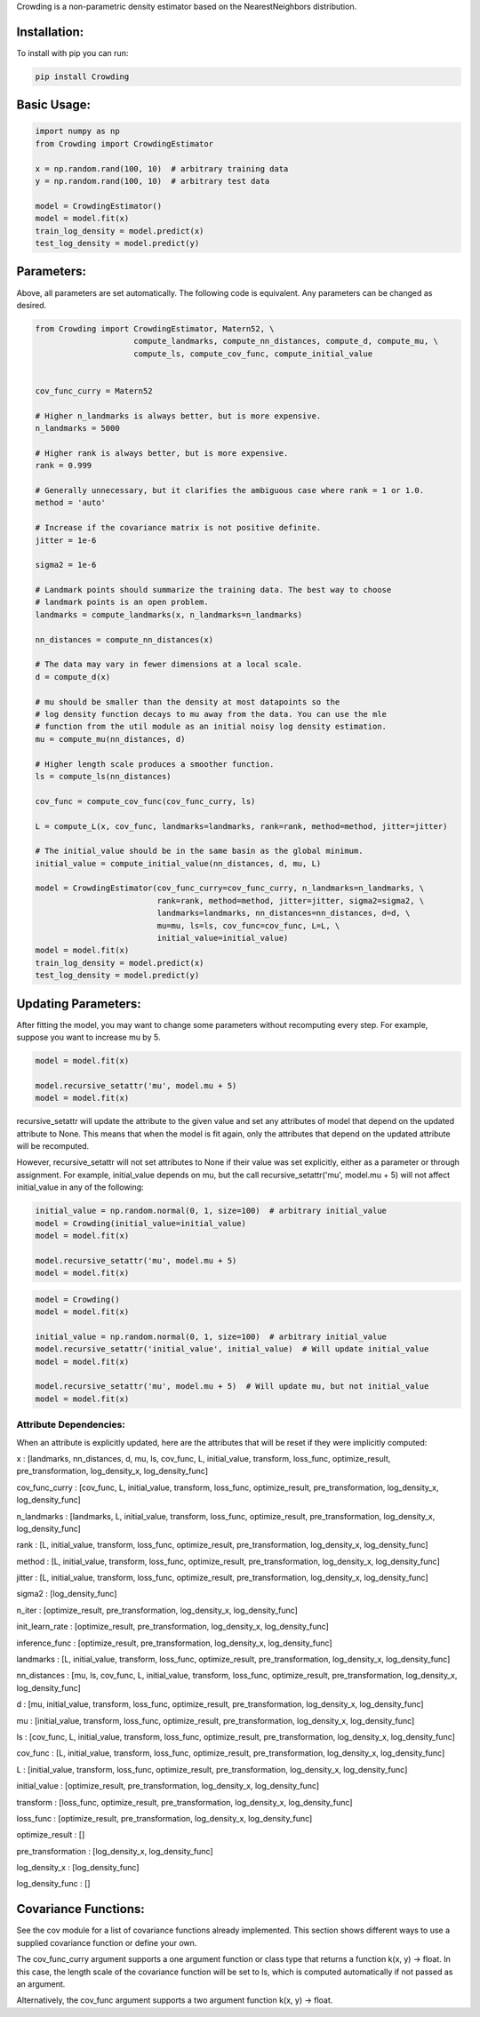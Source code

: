 Crowding is a non-parametric density estimator based on the NearestNeighbors distribution.

Installation:
===============

To install with pip you can run:

.. code-block::

   pip install Crowding

Basic Usage:
======================

.. code-block::

   import numpy as np
   from Crowding import CrowdingEstimator

   x = np.random.rand(100, 10)  # arbitrary training data
   y = np.random.rand(100, 10)  # arbitrary test data

   model = CrowdingEstimator()
   model = model.fit(x)
   train_log_density = model.predict(x)
   test_log_density = model.predict(y)

Parameters:
======================

Above, all parameters are set automatically. The following code is equivalent.
Any parameters can be changed as desired.

.. code-block::

   from Crowding import CrowdingEstimator, Matern52, \
                        compute_landmarks, compute_nn_distances, compute_d, compute_mu, \
                        compute_ls, compute_cov_func, compute_initial_value


   cov_func_curry = Matern52

   # Higher n_landmarks is always better, but is more expensive.
   n_landmarks = 5000

   # Higher rank is always better, but is more expensive.
   rank = 0.999

   # Generally unnecessary, but it clarifies the ambiguous case where rank = 1 or 1.0.
   method = 'auto'

   # Increase if the covariance matrix is not positive definite.
   jitter = 1e-6

   sigma2 = 1e-6

   # Landmark points should summarize the training data. The best way to choose
   # landmark points is an open problem.
   landmarks = compute_landmarks(x, n_landmarks=n_landmarks)

   nn_distances = compute_nn_distances(x)

   # The data may vary in fewer dimensions at a local scale.
   d = compute_d(x)

   # mu should be smaller than the density at most datapoints so the
   # log density function decays to mu away from the data. You can use the mle
   # function from the util module as an initial noisy log density estimation.
   mu = compute_mu(nn_distances, d)

   # Higher length scale produces a smoother function.
   ls = compute_ls(nn_distances)

   cov_func = compute_cov_func(cov_func_curry, ls)

   L = compute_L(x, cov_func, landmarks=landmarks, rank=rank, method=method, jitter=jitter)

   # The initial_value should be in the same basin as the global minimum.
   initial_value = compute_initial_value(nn_distances, d, mu, L)

   model = CrowdingEstimator(cov_func_curry=cov_func_curry, n_landmarks=n_landmarks, \
                             rank=rank, method=method, jitter=jitter, sigma2=sigma2, \
                             landmarks=landmarks, nn_distances=nn_distances, d=d, \
                             mu=mu, ls=ls, cov_func=cov_func, L=L, \
                             initial_value=initial_value)
   model = model.fit(x)
   train_log_density = model.predict(x)
   test_log_density = model.predict(y)

Updating Parameters:
======================

After fitting the model, you may want to change some parameters without recomputing
every step. For example, suppose you want to increase mu by 5.

.. code-block::

   model = model.fit(x)

   model.recursive_setattr('mu', model.mu + 5)
   model = model.fit(x)

recursive_setattr will update the attribute to the given value and set any attributes
of model that depend on the updated attribute to None. This means that when the model
is fit again, only the attributes that depend on the updated attribute will be recomputed.

However, recursive_setattr will not set attributes to None if their value was set
explicitly, either as a parameter or through assignment. For example, initial_value
depends on mu, but the call recursive_setattr('mu', model.mu + 5) will not affect
initial_value in any of the following:

.. code-block::

   initial_value = np.random.normal(0, 1, size=100)  # arbitrary initial_value
   model = Crowding(initial_value=initial_value)
   model = model.fit(x)

   model.recursive_setattr('mu', model.mu + 5)
   model = model.fit(x)

.. code-block::

   model = Crowding()
   model = model.fit(x)

   initial_value = np.random.normal(0, 1, size=100)  # arbitrary initial_value
   model.recursive_setattr('initial_value', initial_value)  # Will update initial_value
   model = model.fit(x)

   model.recursive_setattr('mu', model.mu + 5)  # Will update mu, but not initial_value
   model = model.fit(x)

Attribute Dependencies:
------------------------

When an attribute is explicitly updated, here are the attributes that will be reset if they were implicitly computed:

x : [landmarks, nn_distances, d, mu, ls, cov_func, L, initial_value, transform, loss_func, optimize_result, pre_transformation, log_density_x, log_density_func]

cov_func_curry : [cov_func, L, initial_value, transform, loss_func, optimize_result, pre_transformation, log_density_x, log_density_func]

n_landmarks : [landmarks, L, initial_value, transform, loss_func, optimize_result, pre_transformation, log_density_x, log_density_func]

rank : [L, initial_value, transform, loss_func, optimize_result, pre_transformation, log_density_x, log_density_func]

method : [L, initial_value, transform, loss_func, optimize_result, pre_transformation, log_density_x, log_density_func]

jitter : [L, initial_value, transform, loss_func, optimize_result, pre_transformation, log_density_x, log_density_func]

sigma2 : [log_density_func]

n_iter : [optimize_result, pre_transformation, log_density_x, log_density_func]

init_learn_rate : [optimize_result, pre_transformation, log_density_x, log_density_func]

inference_func : [optimize_result, pre_transformation, log_density_x, log_density_func]

landmarks : [L, initial_value, transform, loss_func, optimize_result, pre_transformation, log_density_x, log_density_func]

nn_distances : [mu, ls, cov_func, L, initial_value, transform, loss_func, optimize_result, pre_transformation, log_density_x, log_density_func]

d : [mu, initial_value, transform, loss_func, optimize_result, pre_transformation, log_density_x, log_density_func]

mu : [initial_value, transform, loss_func, optimize_result, pre_transformation, log_density_x, log_density_func]

ls : [cov_func, L, initial_value, transform, loss_func, optimize_result, pre_transformation, log_density_x, log_density_func]

cov_func : [L, initial_value, transform, loss_func, optimize_result, pre_transformation, log_density_x, log_density_func]

L : [initial_value, transform, loss_func, optimize_result, pre_transformation, log_density_x, log_density_func]

initial_value : [optimize_result, pre_transformation, log_density_x, log_density_func]

transform : [loss_func, optimize_result, pre_transformation, log_density_x, log_density_func]

loss_func : [optimize_result, pre_transformation, log_density_x, log_density_func]

optimize_result : []

pre_transformation : [log_density_x, log_density_func]

log_density_x : [log_density_func]

log_density_func : []

Covariance Functions:
======================

See the cov module for a list of covariance functions already implemented.
This section shows different ways to use a supplied covariance function
or define your own.

The cov_func_curry argument supports a one argument function or class type
that returns a function k(x, y) -> float. In this case, the length scale
of the covariance function will be set to ls, which is computed automatically
if not passed as an argument.

.. code-block::
   :caption: Pass a predefined covariance function class (Default behavior)

   from Crowding import Matern52
   cov_func = Matern52

.. code-block::
   :caption: Write a function of one variable that returns a function k(x, y) -> float

   from Crowding import distance    # distance computes the distance between each point in x
                                    # and each point in y.
   def Matern52(ls=1.0):
       def k(x, y):
           r = distance(x, y) / ls
           similarity = (sqrt(5.0) * r + square(sqrt(5.0) * r)/3 + 1) * exp(-sqrt(5.0) * r)
           return similarity
       return cov_func
   cov_func = Matern52

.. code-block::
   :caption: Inherit from the Covariance base class

   from Crowding import distance
   from Crowding import Covariance  # The Covariance base class __call__ method calls k.
                                    # It also supports adding, multiplying, and exponentiating
                                    # with the +, *, and ** operators.

   class Matern52(Covariance):
       def __init__(self, ls=1.0):
           super().__init__()
           self.ls = ls

       def k(self, x, y):
           r = distance(x, y) / self.ls
           similarity = (sqrt(5.0) * r + square(sqrt(5.0) * r)/3 + 1) * exp(-sqrt(5.0) * r)
           return similarity
   cov_func = Matern52

Alternatively, the cov_func argument supports a two argument function k(x, y) -> float.

.. code-block::
   :caption: Instantiate a predefined covariance function.

   from Crowding import Matern52

   ls = 1.0  # Set ls as desired.
   cov_func = Matern52(ls)

.. code-block::
   :caption: Write a function of two variables.

   from Crowding import distance

   ls = 1.0  # Set ls as desired.
   def Matern52_k(x, y):
       r = distance(x, y) / ls
       similarity = (sqrt(5.0) * r + square(sqrt(5.0) * r)/3 + 1) * exp(-sqrt(5.0) * r)
       return similarity
   cov_func = Matern52_k

.. code-block::
   :caption: Instatiate a type that inherits from the Covariance base class.

   from Crowding import distance
   from Crowding import Covariance  # The Covariance base class __call__ method calls k.
                                    # It also supports adding, multiplying, and exponentiating
                                    # with the +, *, and ** operators.

   class Matern52(Covariance):
       def __init__(self, ls=1.0):
           super().__init__()
           self.ls = ls

       def k(self, x, y):
           r = distance(x, y) / self.ls
           similarity = (sqrt(5.0) * r + square(sqrt(5.0) * r)/3 + 1) * exp(-sqrt(5.0) * r)
           return similarity

   ls = 1.0  # Set ls as desired.
   cov_func = Matern52(ls)